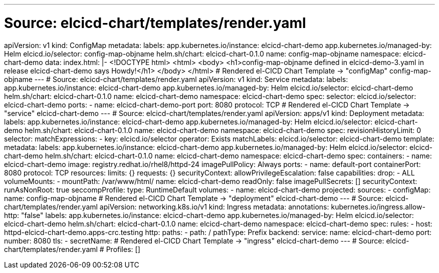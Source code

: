 ---
# Source: elcicd-chart/templates/render.yaml
apiVersion: v1
kind: ConfigMap
metadata:
  labels:
    app.kubernetes.io/instance: elcicd-chart-demo
    app.kubernetes.io/managed-by: Helm
    elcicd.io/selector: config-map-objname
    helm.sh/chart: elcicd-chart-0.1.0
  name: config-map-objname
  namespace: elcicd-chart-demo
data:
  index.html: |-
    <!DOCTYPE html>
    <html>
      <body>
        <h1>config-map-objname defined in elcicd-demo-3.yaml in release elcicd-chart-demo says Howdy!</h1>
      </body>
    </html>
# Rendered el-CICD Chart Template -> "configMap" config-map-objname
---
# Source: elcicd-chart/templates/render.yaml
apiVersion: v1
kind: Service
metadata:
  labels:
    app.kubernetes.io/instance: elcicd-chart-demo
    app.kubernetes.io/managed-by: Helm
    elcicd.io/selector: elcicd-chart-demo
    helm.sh/chart: elcicd-chart-0.1.0
  name: elcicd-chart-demo
  namespace: elcicd-chart-demo
spec:
  selector:
    elcicd.io/selector: elcicd-chart-demo
  ports:
  - name: elcicd-chart-demo-port
    port: 8080
    protocol: TCP
# Rendered el-CICD Chart Template -> "service" elcicd-chart-demo
---
# Source: elcicd-chart/templates/render.yaml
apiVersion: apps/v1
kind: Deployment
metadata:
  labels:
    app.kubernetes.io/instance: elcicd-chart-demo
    app.kubernetes.io/managed-by: Helm
    elcicd.io/selector: elcicd-chart-demo
    helm.sh/chart: elcicd-chart-0.1.0
  name: elcicd-chart-demo
  namespace: elcicd-chart-demo
spec:
  revisionHistoryLimit: 0  
  selector:
    matchExpressions:
    - key: elcicd.io/selector
      operator: Exists
    matchLabels:
      elcicd.io/selector: elcicd-chart-demo
  template:     
    metadata:
      labels:
        app.kubernetes.io/instance: elcicd-chart-demo
        app.kubernetes.io/managed-by: Helm
        elcicd.io/selector: elcicd-chart-demo
        helm.sh/chart: elcicd-chart-0.1.0
      name: elcicd-chart-demo
      namespace: elcicd-chart-demo
    spec:
      containers:
      - name: elcicd-chart-demo
        image: registry.redhat.io/rhel8/httpd-24
        imagePullPolicy: Always
        ports:
        - name: default-port
          containerPort: 8080
          protocol: TCP
        resources:
          limits: {}
          requests: {}
        securityContext:
          allowPrivilegeEscalation: false
          capabilities:
            drop:
            - ALL
        volumeMounts:
        - mountPath: /var/www/html/
          name: elcicd-chart-demo
          readOnly: false
      imagePullSecrets: []
      securityContext:
        runAsNonRoot: true
        seccompProfile:
          type: RuntimeDefault
      volumes:
      - name: elcicd-chart-demo
        projected:
          sources:
          - configMap:
              name: config-map-objname
# Rendered el-CICD Chart Template -> "deployment" elcicd-chart-demo
---
# Source: elcicd-chart/templates/render.yaml
apiVersion: networking.k8s.io/v1
kind: Ingress
metadata:
  annotations:
    kubernetes.io/ingress.allow-http: "false"
  labels:
    app.kubernetes.io/instance: elcicd-chart-demo
    app.kubernetes.io/managed-by: Helm
    elcicd.io/selector: elcicd-chart-demo
    helm.sh/chart: elcicd-chart-0.1.0
  name: elcicd-chart-demo
  namespace: elcicd-chart-demo
spec:
  rules:
  - host: httpd-elcicd-chart-demo.apps-crc.testing
    http:
      paths:
      - path: /
        pathType: Prefix
        backend:
          service:
            name: elcicd-chart-demo
            port:
              number: 8080
  tls:
  - secretName: 
# Rendered el-CICD Chart Template -> "ingress" elcicd-chart-demo
---
# Source: elcicd-chart/templates/render.yaml
# Profiles: []
